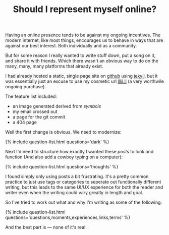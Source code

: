 #+TITLE: Should I represent myself online?
#+ICON: yay.svg

Having an online presence tends to be against my ongoing incentives. The modern internet, like most things, encourages us to behave in ways that are against our best interest. Both individually and as a community.

But for some reason I really wanted to write stuff down, put a song on it, and share it with friends. Which there wasn't an obvious way to do on the many, many, many platforms that already exist.

I had already hosted a static, single page site on [[https://github.io][github]] using [[https://jekyllrb.com][jekyll]], but it was essentially just an excuse to use my cosmetic url [[https://lllil.li][lllil.li]] (a very worthwile ongoing purchase).

The feature list included:

- an image generated derived from [[symbols]]
- my email crossed out
- a page for the git commit
- a 404 page

Well the first change is obvious. We need to modernize:

{% include question-list.html questions='dark' %}

Next I'd need to structure how exactly I wanted these /posts/ to look and function (And also add a cowboy typing on a computer):

{% include question-list.html questions='thoughts' %}

I found simply only using posts a bit frustrating. It's a pretty common practice to just use tags or categories to seperate out functionally different writing, but this leads to the same UI/UX experience for both the reader and writer even when the writing could vary greatly in length and goal.

So I've tried to work out what and why I'm writing as some of the following:

{% include question-list.html questions='questions,moments,experiences,links,terms' %}

And the best part is --- none of it's real.
